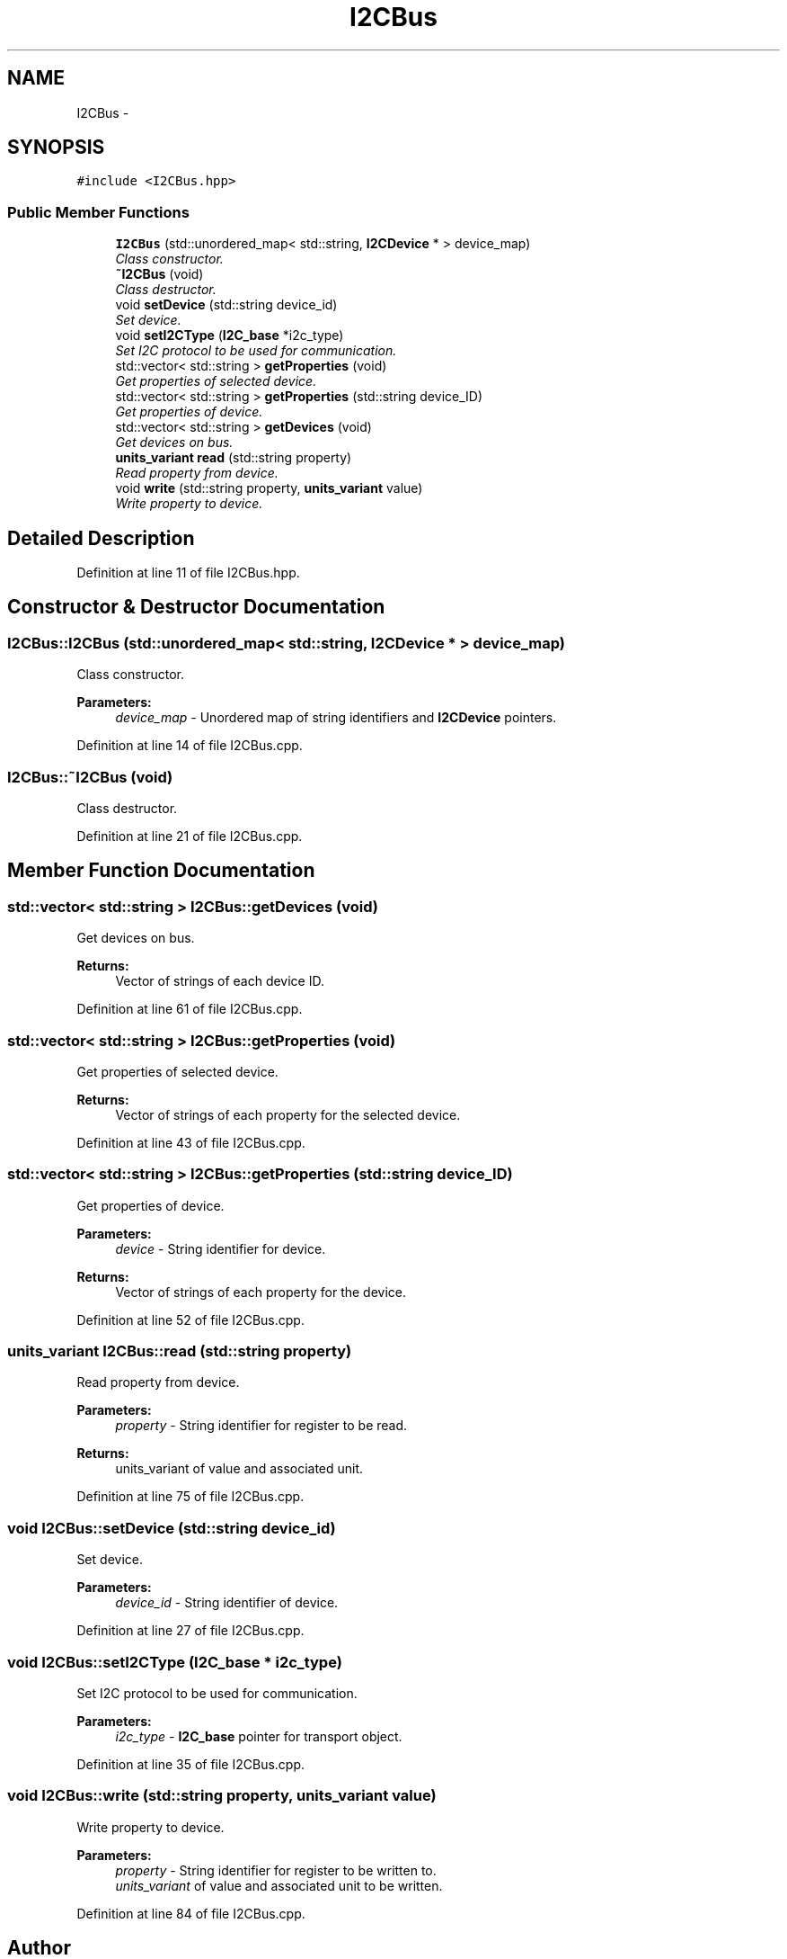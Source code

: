 .TH "I2CBus" 3 "Tue Aug 8 2017" "Version 1.0" "COM-Express I2C Stack" \" -*- nroff -*-
.ad l
.nh
.SH NAME
I2CBus \- 
.SH SYNOPSIS
.br
.PP
.PP
\fC#include <I2CBus\&.hpp>\fP
.SS "Public Member Functions"

.in +1c
.ti -1c
.RI "\fBI2CBus\fP (std::unordered_map< std::string, \fBI2CDevice\fP * > device_map)"
.br
.RI "\fIClass constructor\&. \fP"
.ti -1c
.RI "\fB~I2CBus\fP (void)"
.br
.RI "\fIClass destructor\&. \fP"
.ti -1c
.RI "void \fBsetDevice\fP (std::string device_id)"
.br
.RI "\fISet device\&. \fP"
.ti -1c
.RI "void \fBsetI2CType\fP (\fBI2C_base\fP *i2c_type)"
.br
.RI "\fISet I2C protocol to be used for communication\&. \fP"
.ti -1c
.RI "std::vector< std::string > \fBgetProperties\fP (void)"
.br
.RI "\fIGet properties of selected device\&. \fP"
.ti -1c
.RI "std::vector< std::string > \fBgetProperties\fP (std::string device_ID)"
.br
.RI "\fIGet properties of device\&. \fP"
.ti -1c
.RI "std::vector< std::string > \fBgetDevices\fP (void)"
.br
.RI "\fIGet devices on bus\&. \fP"
.ti -1c
.RI "\fBunits_variant\fP \fBread\fP (std::string property)"
.br
.RI "\fIRead property from device\&. \fP"
.ti -1c
.RI "void \fBwrite\fP (std::string property, \fBunits_variant\fP value)"
.br
.RI "\fIWrite property to device\&. \fP"
.in -1c
.SH "Detailed Description"
.PP 
Definition at line 11 of file I2CBus\&.hpp\&.
.SH "Constructor & Destructor Documentation"
.PP 
.SS "I2CBus::I2CBus (std::unordered_map< std::string, \fBI2CDevice\fP * > device_map)"

.PP
Class constructor\&. 
.PP
\fBParameters:\fP
.RS 4
\fIdevice_map\fP - Unordered map of string identifiers and \fBI2CDevice\fP pointers\&. 
.RE
.PP

.PP
Definition at line 14 of file I2CBus\&.cpp\&.
.SS "I2CBus::~I2CBus (void)"

.PP
Class destructor\&. 
.PP
Definition at line 21 of file I2CBus\&.cpp\&.
.SH "Member Function Documentation"
.PP 
.SS "std::vector< std::string > I2CBus::getDevices (void)"

.PP
Get devices on bus\&. 
.PP
\fBReturns:\fP
.RS 4
Vector of strings of each device ID\&. 
.RE
.PP

.PP
Definition at line 61 of file I2CBus\&.cpp\&.
.SS "std::vector< std::string > I2CBus::getProperties (void)"

.PP
Get properties of selected device\&. 
.PP
\fBReturns:\fP
.RS 4
Vector of strings of each property for the selected device\&. 
.RE
.PP

.PP
Definition at line 43 of file I2CBus\&.cpp\&.
.SS "std::vector< std::string > I2CBus::getProperties (std::string device_ID)"

.PP
Get properties of device\&. 
.PP
\fBParameters:\fP
.RS 4
\fIdevice\fP - String identifier for device\&. 
.RE
.PP
\fBReturns:\fP
.RS 4
Vector of strings of each property for the device\&. 
.RE
.PP

.PP
Definition at line 52 of file I2CBus\&.cpp\&.
.SS "\fBunits_variant\fP I2CBus::read (std::string property)"

.PP
Read property from device\&. 
.PP
\fBParameters:\fP
.RS 4
\fIproperty\fP - String identifier for register to be read\&. 
.RE
.PP
\fBReturns:\fP
.RS 4
units_variant of value and associated unit\&. 
.RE
.PP

.PP
Definition at line 75 of file I2CBus\&.cpp\&.
.SS "void I2CBus::setDevice (std::string device_id)"

.PP
Set device\&. 
.PP
\fBParameters:\fP
.RS 4
\fIdevice_id\fP - String identifier of device\&. 
.RE
.PP

.PP
Definition at line 27 of file I2CBus\&.cpp\&.
.SS "void I2CBus::setI2CType (\fBI2C_base\fP * i2c_type)"

.PP
Set I2C protocol to be used for communication\&. 
.PP
\fBParameters:\fP
.RS 4
\fIi2c_type\fP - \fBI2C_base\fP pointer for transport object\&. 
.RE
.PP

.PP
Definition at line 35 of file I2CBus\&.cpp\&.
.SS "void I2CBus::write (std::string property, \fBunits_variant\fP value)"

.PP
Write property to device\&. 
.PP
\fBParameters:\fP
.RS 4
\fIproperty\fP - String identifier for register to be written to\&. 
.br
\fIunits_variant\fP of value and associated unit to be written\&. 
.RE
.PP

.PP
Definition at line 84 of file I2CBus\&.cpp\&.

.SH "Author"
.PP 
Generated automatically by Doxygen for COM-Express I2C Stack from the source code\&.
